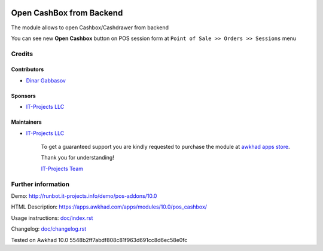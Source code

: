 .. image:: https://img.shields.io/badge/license-LGPL--3-blue.png
   :target: https://www.gnu.org/licenses/lgpl
   :alt: License: LGPL-3

===========================
 Open CashBox from Backend
===========================

The module allows to open Cashbox/Cashdrawer from backend

You can see new **Open Cashbox** button on POS session form at ``Point of Sale >> Orders >> Sessions`` menu

Credits
=======

Contributors
------------
* `Dinar Gabbasov <https://it-projects.info/team/GabbasovDinar>`__

Sponsors
--------
* `IT-Projects LLC <https://it-projects.info>`__

Maintainers
-----------
* `IT-Projects LLC <https://it-projects.info>`__

      To get a guaranteed support you are kindly requested to purchase the module at `awkhad apps store <https://apps.awkhad.com/apps/modules/10.0/pos_cashbox/>`__.

      Thank you for understanding!

      `IT-Projects Team <https://www.it-projects.info/team>`__

Further information
===================

Demo: http://runbot.it-projects.info/demo/pos-addons/10.0

HTML Description: https://apps.awkhad.com/apps/modules/10.0/pos_cashbox/

Usage instructions: `<doc/index.rst>`_

Changelog: `<doc/changelog.rst>`_

Tested on Awkhad 10.0 5548b2ff7abdf808c81f963d691cc8d6ec58e0fc
